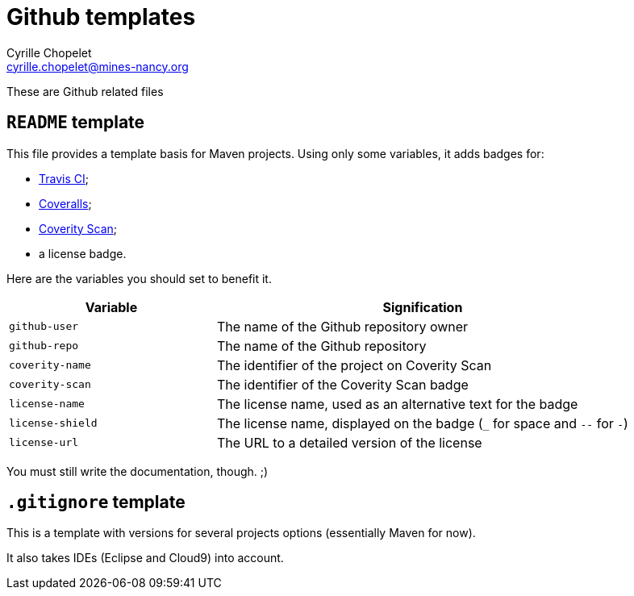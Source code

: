 = Github templates
Cyrille Chopelet <cyrille.chopelet@mines-nancy.org>

These are Github related files

== `README` template

This file provides a template basis for Maven projects. Using only some variables, it adds badges for:

* https://travis-ci.org/[Travis CI];
* https://coveralls.io/[Coveralls];
* https://scan.coverity.com/[Coverity Scan];
* a license badge.

Here are the variables you should set to benefit it.

[cols="1,2",options="header"]
|===
| Variable         | Signification
| `github-user`    | The name of the Github repository owner
| `github-repo`    | The name of the Github repository
| `coverity-name`  | The identifier of the project on Coverity Scan
| `coverity-scan`  | The identifier of the Coverity Scan badge
| `license-name`   | The license name, used as an alternative text for the badge
| `license-shield` | The license name, displayed on the badge (`_` for space and `--` for `-`)
| `license-url`    | The URL to a detailed version of the license
|===

You must still write the documentation, though. ;)

== `.gitignore` template

This is a template with versions for several projects options (essentially Maven for now).

It also takes IDEs (Eclipse and Cloud9) into account.
